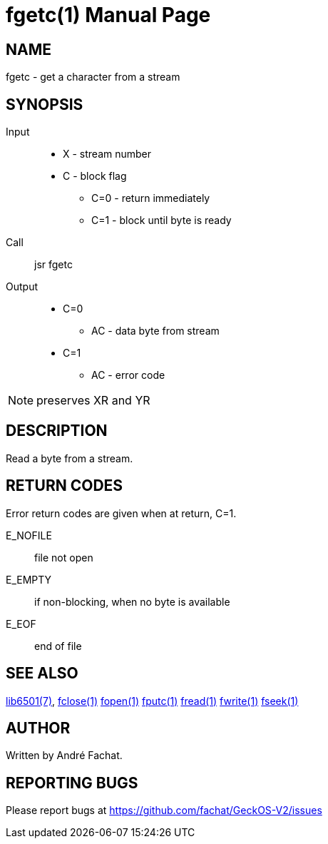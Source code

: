 
= fgetc(1)
:doctype: manpage

== NAME
fgetc - get a character from a stream

== SYNOPSIS
Input::
	* X - stream number
	* C - block flag
		** C=0 - return immediately
		** C=1 - block until byte is ready
Call::
	jsr fgetc
Output::
	* C=0
		** AC - data byte from stream
	* C=1
		** AC - error code 

NOTE: preserves XR and YR

== DESCRIPTION
Read a byte from a stream.

== RETURN CODES
Error return codes are given when at return, C=1.

E_NOFILE:: 
	file not open
E_EMPTY::
	if non-blocking, when no byte is available
E_EOF::
	end of file


== SEE ALSO
link:../lib6501.7.adoc[lib6501(7)],
link:fclose.1.adoc[fclose(1)]
link:fopen.1.adoc[fopen(1)]
link:fputc.1.adoc[fputc(1)]
link:fread.1.adoc[fread(1)]
link:fwrite.1.adoc[fwrite(1)]
link:fseek.1.adoc[fseek(1)]

== AUTHOR
Written by André Fachat.

== REPORTING BUGS
Please report bugs at https://github.com/fachat/GeckOS-V2/issues

